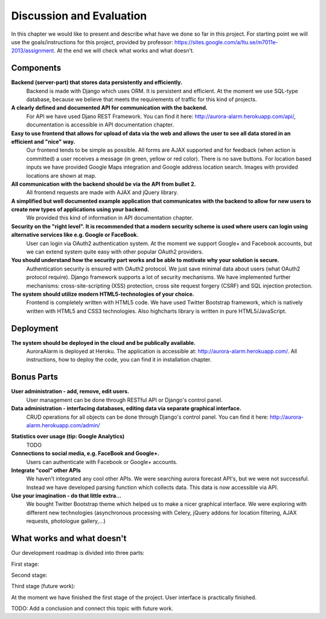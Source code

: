 
Discussion and Evaluation
=========================

In this chapter we would like to present and describe what have we done so far in this project. For starting point we will use the goals/instructions
for this project, provided by professor: https://sites.google.com/a/ltu.se/m7011e-2013/assignment. At the end we will check
what works and what doesn't.

Components
----------
**Backend (server-part) that stores data persistently and efficiently.**
  Backend is made with Django which uses ORM. It is persistent and efficient. At the moment we use SQL-type database, because we believe that meets the requirements of traffic for this kind of projects.
**A clearly defined and documented API for communication with the backend.**
  For API we have used Djano REST Framework. You can find it here: http://aurora-alarm.herokuapp.com/api/, documentation is accessible in API documentation chapter.
**Easy to use frontend that allows for upload of data via the web and allows the user to see all data stored in an efficient and "nice" way.**
  Our frontend tends to be simple as possible. All forms are AJAX supported and for feedback (when action is committed) a user receives a message (in green, yellow or red color). There is no save buttons. For location based inputs we have provided Google Maps integration and Google address location search. Images with provided locations are shown at map.
**All communication with the backend should be via the API from bullet 2.**
  All frontend requests are made with AJAX and jQuery library.
**A simplified but well documented example application that communicates with the backend to allow for new users to create new types of applications using your backend.**
  We provided this kind of information in API documentation chapter.
**Security on the "right level". It is recommended that a modern security scheme is used where users can login using alternative services like e.g. Google or FaceBook.**
  User can login via OAuth2 authentication system. At the moment we support Google+ and Facebook accounts, but we can extend system quite easy with other popular OAuth2 providers.
**You should understand how the security part works and be able to motivate why your solution is secure.**
  Authentication security is ensured with OAuth2 protocol. We just save minimal data about users (what OAuth2 protocol require). Django framework supports a lot of security mechanisms. We have implemented further mechanisms: cross-site-scripting (XSS) protection, cross site request forgery (CSRF) and SQL injection protection.
**The system should utilize modern HTML5-technologies of your choice.**
  Frontend is completely written with HTML5 code. We have used Twitter Bootstrap framework, which is natively written with HTML5 and CSS3 technologies. Also highcharts library is written in pure HTML5/JavaScript.

Deployment
----------
**The system should be deployed in the cloud and be publically available.**
  AuroraAlarm is deployed at Heroku. The application is accessible at: http://aurora-alarm.herokuapp.com/. All instructions, how to deploy the code, you can find it in installation chapter.

Bonus Parts
-----------
**User administration - add, remove, edit users.**
  User management can be done through RESTful API or Django's control panel.
**Data administration - interfacing databases, editing data via separate graphical interface.**
  CRUD operations for all objects can be done through Django's control panel. You can find it here: http://aurora-alarm.herokuapp.com/admin/

.. Image:: img/django_control_panel.png


**Statistics over usage (tip: Google Analytics)**
  TODO
**Connections to social media, e.g. FaceBook and Google+.**
  Users can authenticate with Facebook or Google+ accounts.
**Integrate "cool" other APIs**
  We haven't integrated any cool other APIs. We were searching aurora forecast API's, but we were not successful. Instead we have developed parsing function which collects data. This data is now accessible via API.
**Use your imagination - do that little extra...**
  We bought Twitter Bootstrap theme which helped us to make a nicer graphical interface. We were exploring with different new technologies (asynchronous processing with Celery, jQuery addons for location filtering, AJAX requests, photologue gallery,...)

What works and what doesn't
---------------------------
Our development roadmap is divided into three parts:

First stage:


Second stage:


Third stage (future work):


At the moment we have finished the first stage of the project. User interface is practically finished.

TODO: Add a conclusion and connect this topic with future work.
